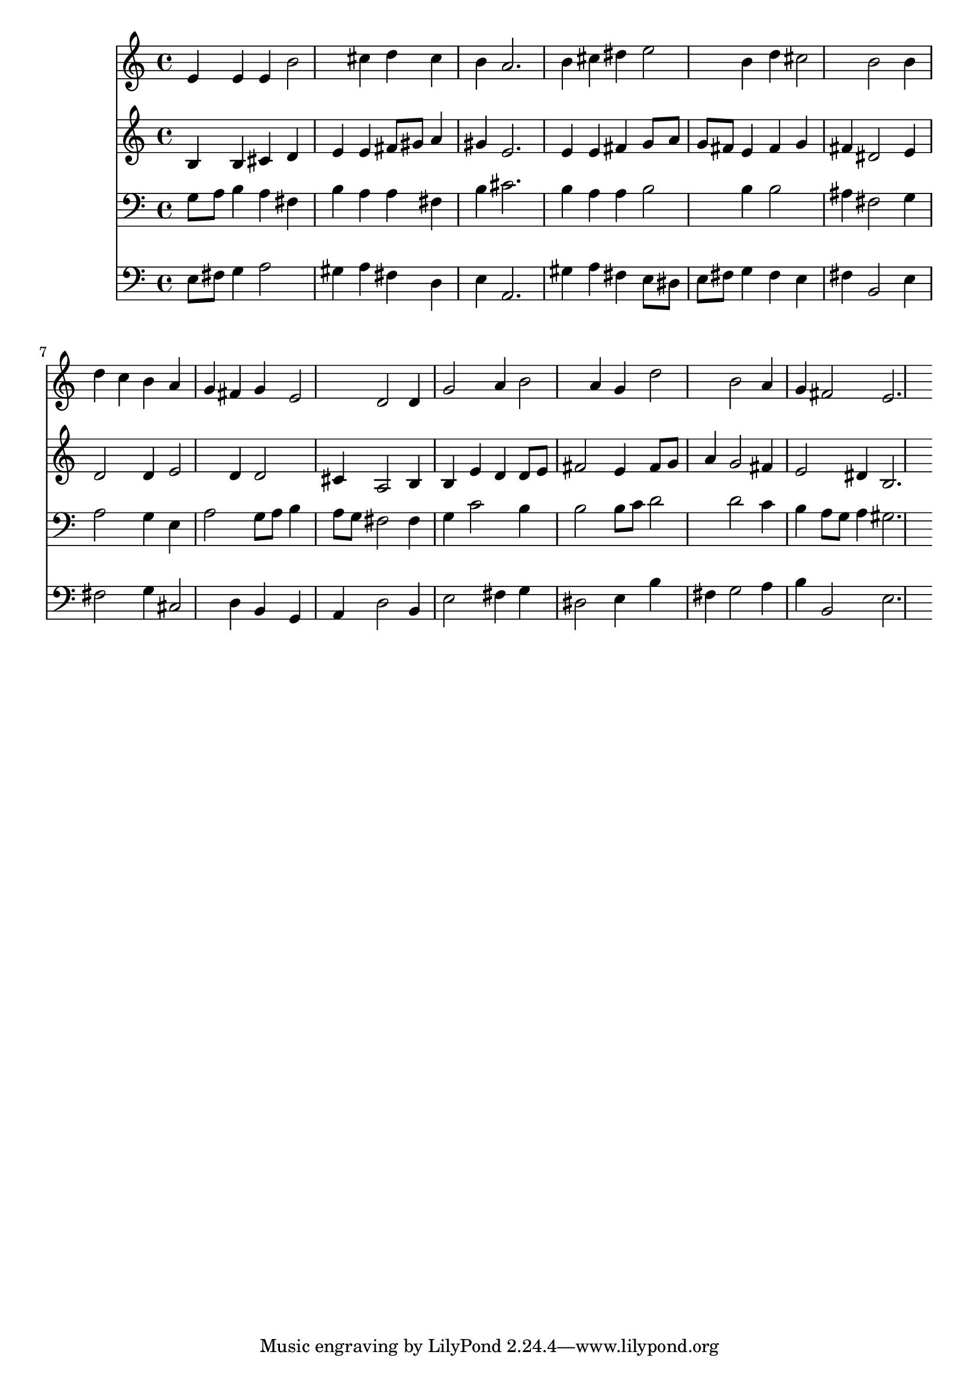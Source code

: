 % Lily was here -- automatically converted by /usr/local/lilypond/usr/bin/midi2ly from 017.mid
\version "2.10.0"


trackAchannelA =  {
  
  \time 3/4 
  

  \key e \minor
  
  \tempo 4 = 100 
  
}

trackA = <<
  \context Voice = channelA \trackAchannelA
>>


trackBchannelA = \relative c {
  
  % [SEQUENCE_TRACK_NAME] Instrument 1
  e'4 e e b'2 cis4 d cis |
  % 3
  b a2. |
  % 4
  b4 cis dis e2 b4 d cis2 b b4 |
  % 7
  d c b a |
  % 8
  g fis g e2 d d4 |
  % 10
  g2 a4 b2 a4 g d'2 b a4 |
  % 13
  g fis2 e2. 
}

trackB = <<
  \context Voice = channelA \trackBchannelA
>>


trackCchannelA =  {
  
  % [SEQUENCE_TRACK_NAME] Instrument 2
  
}

trackCchannelB = \relative c {
  b'4 b cis d |
  % 2
  e e fis8 gis a4 |
  % 3
  gis e2. |
  % 4
  e4 e fis g8 a |
  % 5
  g fis e4 fis g |
  % 6
  fis dis2 e4 |
  % 7
  d2 d4 e2 d4 d2 |
  % 9
  cis4 a2 b4 |
  % 10
  b e d d8 e |
  % 11
  fis2 e4 fis8 g |
  % 12
  a4 g2 fis4 |
  % 13
  e2 dis4 b2. 
}

trackC = <<
  \context Voice = channelA \trackCchannelA
  \context Voice = channelB \trackCchannelB
>>


trackDchannelA =  {
  
  % [SEQUENCE_TRACK_NAME] Instrument 3
  
}

trackDchannelB = \relative c {
  g'8 a b4 a fis |
  % 2
  b a a fis |
  % 3
  b cis2. |
  % 4
  b4 a a b2 b4 b2 |
  % 6
  ais4 fis2 g4 |
  % 7
  a2 g4 e |
  % 8
  a2 g8 a b4 |
  % 9
  a8 g fis2 fis4 |
  % 10
  g c2 b4 |
  % 11
  b2 b8 c d2 d c4 |
  % 13
  b a8 g a4 gis2. 
}

trackD = <<

  \clef bass
  
  \context Voice = channelA \trackDchannelA
  \context Voice = channelB \trackDchannelB
>>


trackEchannelA =  {
  
  % [SEQUENCE_TRACK_NAME] Instrument 4
  
}

trackEchannelB = \relative c {
  e8 fis g4 a2 |
  % 2
  gis4 a fis d |
  % 3
  e a,2. |
  % 4
  gis'4 a fis e8 dis |
  % 5
  e fis g4 fis e |
  % 6
  fis b,2 e4 |
  % 7
  fis2 g4 cis,2 d4 b g |
  % 9
  a d2 b4 |
  % 10
  e2 fis4 g |
  % 11
  dis2 e4 b' |
  % 12
  fis g2 a4 |
  % 13
  b b,2 e2. 
}

trackE = <<

  \clef bass
  
  \context Voice = channelA \trackEchannelA
  \context Voice = channelB \trackEchannelB
>>


\score {
  <<
    \context Staff=trackB \trackB
    \context Staff=trackC \trackC
    \context Staff=trackD \trackD
    \context Staff=trackE \trackE
  >>
}
